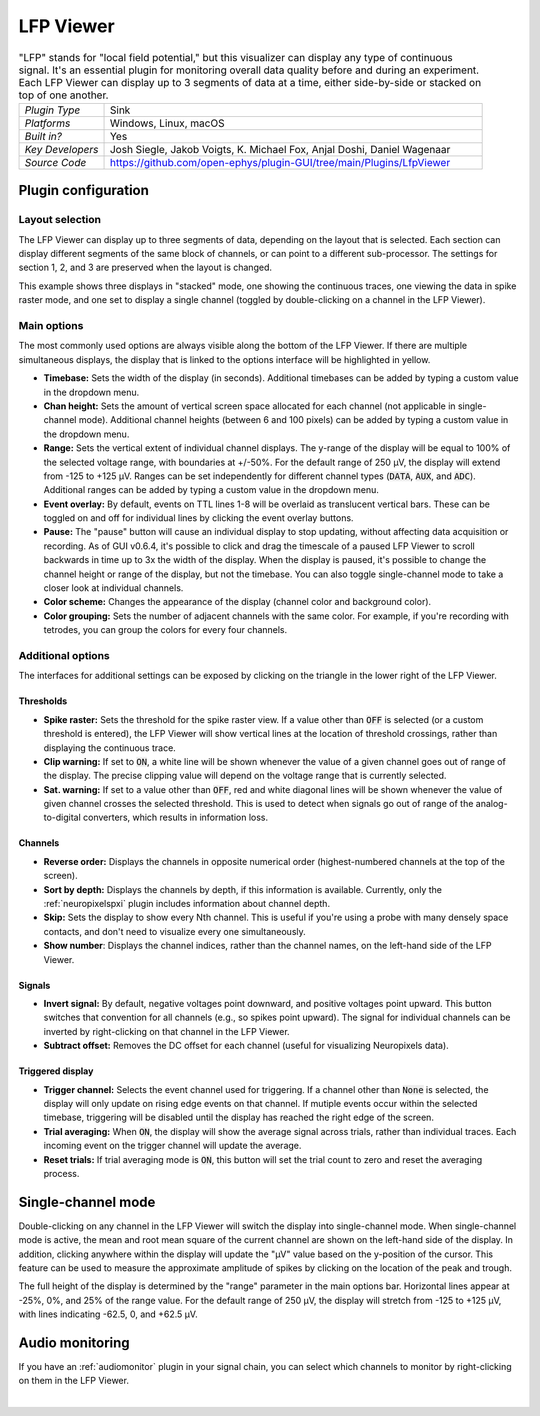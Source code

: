 .. _lfpviewer:
.. role:: raw-html-m2r(raw)
   :format: html

#############
LFP Viewer
#############

.. image:: ../../_static/images/plugins/lfpviewer/lfpviewer-01.png
  :alt: Annotated LFP Viewer settings interface

.. csv-table:: "LFP" stands for "local field potential," but this visualizer can display any type of continuous signal. It's an essential plugin for monitoring overall data quality before and during an experiment. Each LFP Viewer can display up to 3 segments of data at a time, either side-by-side or stacked on top of one another.
   :widths: 18, 80

   "*Plugin Type*", "Sink"
   "*Platforms*", "Windows, Linux, macOS"
   "*Built in?*", "Yes"
   "*Key Developers*", "Josh Siegle, Jakob Voigts, K. Michael Fox, Anjal Doshi, Daniel Wagenaar"
   "*Source Code*", "https://github.com/open-ephys/plugin-GUI/tree/main/Plugins/LfpViewer"

Plugin configuration
######################

Layout selection
-----------------

The LFP Viewer can display up to three segments of data, depending on the layout that is selected. Each section can display different segments of the same block of channels, or can point to a different sub-processor. The settings for section 1, 2, and 3 are preserved when the layout is changed.

This example shows three displays in "stacked" mode, one showing the continuous traces, one viewing the data in spike raster mode, and one set to display a single channel (toggled by double-clicking on a channel in the LFP Viewer).

.. image:: ../../_static/images/plugins/lfpviewer/lfpviewer-04.png
  :alt: LFP Viewer screenshot

Main options
--------------

The most commonly used options are always visible along the bottom of the LFP Viewer. If there are multiple simultaneous displays, the display that is linked to the options interface will be highlighted in yellow.

.. image:: ../../_static/images/plugins/lfpviewer/lfpviewer-02.png
  :alt: LFP Viewer settings

* **Timebase:** Sets the width of the display (in seconds). Additional timebases can be added by typing a custom value in the dropdown menu.

* **Chan height:** Sets the amount of vertical screen space allocated for each channel (not applicable in single-channel mode). Additional channel heights (between 6 and 100 pixels) can be added by typing a custom value in the dropdown menu.

* **Range:** Sets the vertical extent of individual channel displays. The y-range of the display will be equal to 100% of the selected voltage range, with boundaries at +/-50%. For the default range of 250 µV, the display will extend from -125 to +125 µV. Ranges can be set independently for different channel types (:code:`DATA`, :code:`AUX`, and :code:`ADC`). Additional ranges can be added by typing a custom value in the dropdown menu.

* **Event overlay:** By default, events on TTL lines 1-8 will be overlaid as translucent vertical bars. These can be toggled on and off for individual lines by clicking the event overlay buttons.

* **Pause:** The "pause" button will cause an individual display to stop updating, without affecting data acquisition or recording. As of GUI v0.6.4, it's possible to click and drag the timescale of a paused LFP Viewer to scroll backwards in time up to 3x the width of the display. When the display is paused, it's possible to change the channel height or range of the display, but not the timebase. You can also toggle single-channel mode to take a closer look at individual channels.

* **Color scheme:** Changes the appearance of the display (channel color and background color).

* **Color grouping:** Sets the number of adjacent channels with the same color. For example, if you're recording with tetrodes, you can group the colors for every four channels.


Additional options
-------------------

The interfaces for additional settings can be exposed by clicking on the triangle in the lower right of the LFP Viewer.

.. image:: ../../_static/images/plugins/lfpviewer/lfpviewer-03.png
  :alt: LFP Viewer additional settings

Thresholds
===========

* **Spike raster:** Sets the threshold for the spike raster view. If a value other than :code:`OFF` is selected (or a custom threshold is entered), the LFP Viewer will show vertical lines at the location of threshold crossings, rather than displaying the continuous trace.

* **Clip warning:** If set to :code:`ON`, a white line will be shown whenever the value of a given channel goes out of range of the display. The precise clipping value will depend on the voltage range that is currently selected.

* **Sat. warning:** If set to a value other than :code:`OFF`, red and white diagonal lines will be shown whenever the value of given channel crosses the selected threshold. This is used to detect when signals go out of range of the analog-to-digital converters, which results in information loss.

Channels
===========

* **Reverse order:** Displays the channels in opposite numerical order (highest-numbered channels at the top of the screen).

* **Sort by depth:** Displays the channels by depth, if this information is available. Currently, only the :ref:`neuropixelspxi` plugin includes information about channel depth.

* **Skip:** Sets the display to show every Nth channel. This is useful if you're using a probe with many densely space contacts, and don't need to visualize every one simultaneously.

* **Show number**: Displays the channel indices, rather than the channel names, on the left-hand side of the LFP Viewer.

Signals
===========

* **Invert signal:** By default, negative voltages point downward, and positive voltages point upward. This button switches that convention for all channels (e.g., so spikes point upward). The signal for individual channels can be inverted by right-clicking on that channel in the LFP Viewer.

* **Subtract offset:** Removes the DC offset for each channel (useful for visualizing Neuropixels data).

Triggered display
==================

* **Trigger channel:** Selects the event channel used for triggering. If a channel other than :code:`None` is selected, the display will only update on rising edge events on that channel. If mutiple events occur within the selected timebase, triggering will be disabled until the display has reached the right edge of the screen.

* **Trial averaging:** When :code:`ON`, the display will show the average signal across trials, rather than individual traces. Each incoming event on the trigger channel will update the average.

* **Reset trials:** If trial averaging mode is :code:`ON`, this button will set the trial count to zero and reset the averaging process.

Single-channel mode
######################

.. image:: ../../_static/images/plugins/lfpviewer/lfpviewer-05.png
  :alt: Annotated single-channel view

Double-clicking on any channel in the LFP Viewer will switch the display into single-channel mode. When single-channel mode is active, the mean and root mean square of the current channel are shown on the left-hand side of the display. In addition, clicking anywhere within the display will update the "µV" value based on the y-position of the cursor. This feature can be used to measure the approximate amplitude of spikes by clicking on the location of the peak and trough.

The full height of the display is determined by the "range" parameter in the main options bar. Horizontal lines appear at -25%, 0%, and 25% of the range value. For the default range of 250 µV, the display will stretch from -125 to +125 µV, with lines indicating -62.5, 0, and +62.5 µV.

Audio monitoring
######################

If you have an :ref:`audiomonitor` plugin in your signal chain, you can select which channels to monitor by right-clicking on them in the LFP Viewer.

|
